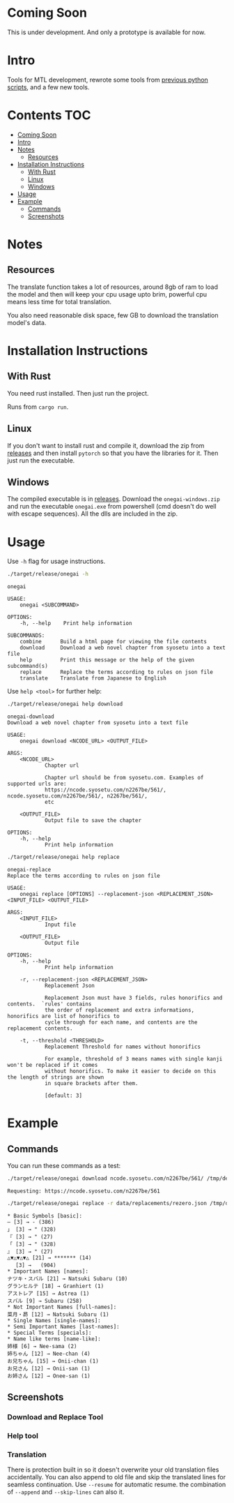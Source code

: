 * Coming Soon
This is under development. And only a prototype is available for now.

* Intro
Tools for MTL development, rewrote some tools from [[https://github.com/Atreyagaurav/mtl-related-scripts][previous python scripts]], and a few new tools.

* Contents :TOC:
- [[#coming-soon][Coming Soon]]
- [[#intro][Intro]]
- [[#notes][Notes]]
  - [[#resources][Resources]]
- [[#installation-instructions][Installation Instructions]]
  - [[#with-rust][With Rust]]
  - [[#linux][Linux]]
  - [[#windows][Windows]]
- [[#usage][Usage]]
- [[#example][Example]]
  - [[#commands][Commands]]
  - [[#screenshots][Screenshots]]

* Notes
** Resources
The translate function takes a lot of resources, around 8gb of ram to load the model and then will keep your cpu usage upto brim, powerful cpu means less time for total translation.

You also need reasonable disk space, few GB to download the translation model's data.

* Installation Instructions
** With Rust
You need rust installed. Then just run the project.

Runs from =cargo run=.

** Linux
If you don't want to install rust and compile it, download the zip from [[https://github.com/Atreyagaurav/onegai/releases/][releases]] and then install =pytorch= so that you have the libraries for it. Then just run the executable.

** Windows
The compiled executable is in [[https://github.com/Atreyagaurav/onegai/releases/][releases]]. Download the =onegai-windows.zip= and run the executable =onegai.exe= from powershell (cmd doesn't do well with escape sequences). All the dlls are included in the zip.

* Usage
Use =-h= flag for usage instructions.
#+begin_src bash :results type verbatim :wrap example
./target/release/onegai -h  
#+end_src

#+RESULTS[8f7b02fb9b0c63c03269f792ad4b592980519ca8]:
#+begin_example
onegai 

USAGE:
    onegai <SUBCOMMAND>

OPTIONS:
    -h, --help    Print help information

SUBCOMMANDS:
    combine      Build a html page for viewing the file contents
    download     Download a web novel chapter from syosetu into a text file
    help         Print this message or the help of the given subcommand(s)
    replace      Replace the terms according to rules on json file
    translate    Translate from Japanese to English
#+end_example

Use =help <tool>= for further help:
#+begin_src bash :results type verbatim :wrap example
./target/release/onegai help download
#+end_src

#+RESULTS[80e09722b3d703ae673c49a9a9d145edb4ef4e4e]:
#+begin_example
onegai-download 
Download a web novel chapter from syosetu into a text file

USAGE:
    onegai download <NCODE_URL> <OUTPUT_FILE>

ARGS:
    <NCODE_URL>
            Chapter url
            
            Chapter url should be from syosetu.com. Examples of supported urls are:
            https://ncode.syosetu.com/n2267be/561/, ncode.syosetu.com/n2267be/561/, n2267be/561/,
            etc

    <OUTPUT_FILE>
            Output file to save the chapter

OPTIONS:
    -h, --help
            Print help information
#+end_example



#+begin_src bash :results type verbatim :wrap example
./target/release/onegai help replace
#+end_src

#+RESULTS[fbabf32e6abd21d8b6c10574733baffc3f46e44a]:
#+begin_example
onegai-replace 
Replace the terms according to rules on json file

USAGE:
    onegai replace [OPTIONS] --replacement-json <REPLACEMENT_JSON> <INPUT_FILE> <OUTPUT_FILE>

ARGS:
    <INPUT_FILE>
            Input file

    <OUTPUT_FILE>
            Output file

OPTIONS:
    -h, --help
            Print help information

    -r, --replacement-json <REPLACEMENT_JSON>
            Replacement Json
            
            Replacement Json must have 3 fields, rules honorifics and contents.  `rules' contains
            the order of replacement and extra informations, honorifics are list of honorifics to
            cycle through for each name, and contents are the replacement contents.

    -t, --threshold <THRESHOLD>
            Replacement Threshold for names without honorifics
            
            For example, threshold of 3 means names with single kanji won't be replaced if it comes
            without honorifics. To make it easier to decide on this the length of strings are shown
            in square brackets after them.
            
            [default: 3]
#+end_example

* Example
** Commands
You can run these commands as a test:

#+begin_src bash :results type verbatim :wrap example
./target/release/onegai download ncode.syosetu.com/n2267be/561/ /tmp/demo-chapter.txt
#+end_src

#+RESULTS[9b3a03940cf12d60f1c038a1b948723061bfeb62]:
#+begin_example
Requesting: https://ncode.syosetu.com/n2267be/561
#+end_example


#+begin_src bash :results type verbatim :wrap example
./target/release/onegai replace -r data/replacements/rezero.json /tmp/demo-chapter.txt /tmp/demo-chapter-rep.txt
#+end_src

#+RESULTS[e58296de1a1d5eb133b472a928157cb6a4e28533]:
#+begin_example
,* Basic Symbols [basic]: 
― [3] → - (386)
」 [3] → " (328)
『 [3] → " (27)
「 [3] → " (328)
』 [3] → " (27)
△▼△▼△▼△ [21] → ******* (14)
　 [3] →   (904)
,* Important Names [names]: 
ナツキ・スバル [21] → Natsuki Subaru (10)
グランヒルテ [18] → Granhiert (1)
アストレア [15] → Astrea (1)
スバル [9] → Subaru (258)
,* Not Important Names [full-names]: 
菜月・昴 [12] → Natsuki Subaru (1)
,* Single Names [single-names]: 
,* Semi Important Names [last-names]: 
,* Special Terms [specials]: 
,* Name like terms [name-like]: 
姉様 [6] → Nee-sama (2)
姉ちゃん [12] → Nee-chan (4)
お兄ちゃん [15] → Onii-chan (1)
お兄さん [12] → Onii-san (1)
お姉さん [12] → Onee-san (1)
#+end_example
** Screenshots
*** Download and Replace Tool
[[./images/download-rep.png]]

*** Help tool
[[./images/help.png]]

*** Translation
There is protection built in so it doesn't overwrite your old translation files accidentally. You can also append to old file and skip the translated lines for seamless continuation. Use =--resume= for automatic resume. the combination of =--append= and =--skip-lines= can also it.
[[./images/protect.png]]

